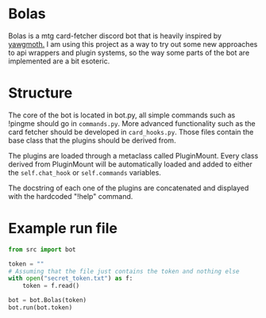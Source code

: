 * Bolas
Bolas is a mtg card-fetcher discord bot that is heavily inspired by [[https://github.com/alexgerst/yawgmoth][yawgmoth.]] I am using this project as a way to try out some new approaches to api wrappers and plugin systems, so the way some parts of the bot are implemented are a bit esoteric.
* Structure
The core of the bot is located in bot.py, all simple commands such as !pingme should go in =commands.py=. More advanced functionality such as the card fetcher should be developed in =card_hooks.py=. Those files contain the base class that the plugins should be derived from.

The plugins are loaded through a metaclass called PluginMount. Every class derived from PluginMount will be automatically loaded and added to either the =self.chat_hook= or =self.commands= variables.

The docstring of each one of the plugins are concatenated and displayed with the hardcoded "!help" command.
* Example run file
#+BEGIN_SRC python
from src import bot

token = ""
# Assuming that the file just contains the token and nothing else
with open("secret_token.txt") as f:
    token = f.read()

bot = bot.Bolas(token)
bot.run(bot.token)

#+END_SRC

